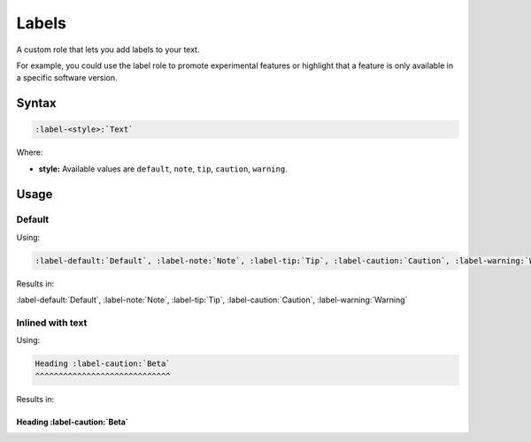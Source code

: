 Labels
======

A custom role that lets you add labels to your text.

For example, you could use the label role to promote experimental features or highlight that a feature is only available in a specific software version.

Syntax
------

.. code-block:: rst

   :label-<style>:`Text`


Where:

* **style:** Available values are ``default``, ``note``, ``tip``, ``caution``, ``warning``.

Usage
-----

Default
.......

Using:

.. code-block:: rst

   :label-default:`Default`, :label-note:`Note`, :label-tip:`Tip`, :label-caution:`Caution`, :label-warning:`Warning`


Results in:

:label-default:`Default`, :label-note:`Note`, :label-tip:`Tip`, :label-caution:`Caution`, :label-warning:`Warning`


Inlined with text
.................

Using:

.. code-block:: rst

   Heading :label-caution:`Beta`
   ^^^^^^^^^^^^^^^^^^^^^^^^^^^^^

Results in:

Heading :label-caution:`Beta`
^^^^^^^^^^^^^^^^^^^^^^^^^^^^^
